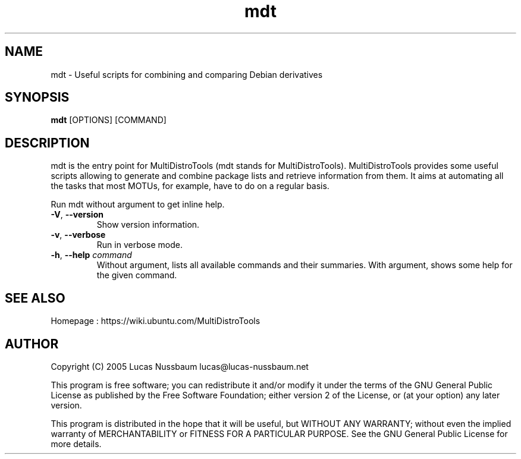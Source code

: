 .TH mdt 1 "Nov 21, 2005"  
.SH NAME
mdt \- Useful scripts for combining and comparing Debian derivatives
.SH SYNOPSIS
\fBmdt\fR [OPTIONS] [COMMAND]
.SH DESCRIPTION
mdt is the entry point for MultiDistroTools (mdt
stands for MultiDistroTools). MultiDistroTools provides some useful scripts
allowing to generate and combine package lists and retrieve information from
them. It aims at automating all the tasks that most MOTUs, for example, have
to do on a regular basis. 
.PP
Run mdt without argument to get inline help.
.TP 
\fB\-V\fR, \fB\-\-version\fR 
Show version information.
.TP 
\fB\-v\fR, \fB\-\-verbose\fR 
Run in verbose mode.
.TP 
\fB\-h\fR, \fB\-\-help \fIcommand\fB\fR 
Without argument, lists all available commands and
their summaries. With argument, shows some help for the given
command.
.SH "SEE ALSO"
Homepage : 
https://wiki.ubuntu.com/MultiDistroTools
.SH AUTHOR
Copyright (C) 2005 Lucas Nussbaum lucas@lucas\-nussbaum.net
.PP
This program is free software; you can redistribute it and/or modify
it under the terms of the GNU General Public License as published by the
Free Software Foundation; either version 2 of the License, or (at your
option) any later version.
.PP
This program is distributed in the hope that it will be useful, but
WITHOUT ANY WARRANTY; without even the implied warranty of MERCHANTABILITY
or FITNESS FOR A PARTICULAR PURPOSE. See the GNU General Public License for
more details.
